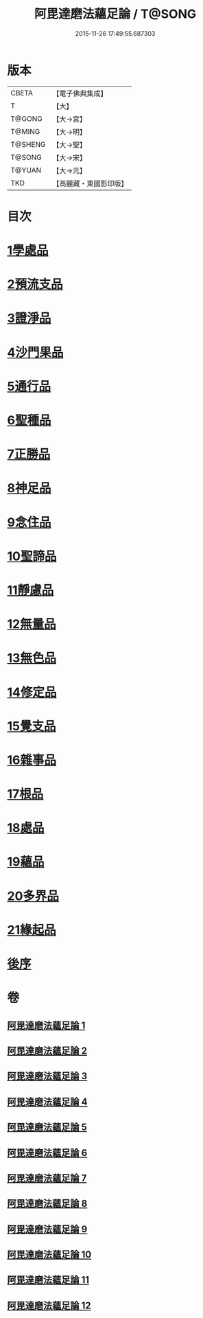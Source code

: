 #+TITLE: 阿毘達磨法蘊足論 / T@SONG
#+DATE: 2015-11-26 17:49:55.687303
* 版本
 |     CBETA|【電子佛典集成】|
 |         T|【大】     |
 |    T@GONG|【大→宮】   |
 |    T@MING|【大→明】   |
 |   T@SHENG|【大→聖】   |
 |    T@SONG|【大→宋】   |
 |    T@YUAN|【大→元】   |
 |       TKD|【高麗藏・東國影印版】|

* 目次
* [[file:KR6l0002_001.txt::001-0453b28][1學處品]]
* [[file:KR6l0002_002.txt::002-0458b25][2預流支品]]
* [[file:KR6l0002_002.txt::0460a17][3證淨品]]
* [[file:KR6l0002_003.txt::0464c16][4沙門果品]]
* [[file:KR6l0002_003.txt::0465a22][5通行品]]
* [[file:KR6l0002_003.txt::0466b15][6聖種品]]
* [[file:KR6l0002_003.txt::0467c23][7正勝品]]
* [[file:KR6l0002_004.txt::0471c12][8神足品]]
* [[file:KR6l0002_005.txt::0475c24][9念住品]]
* [[file:KR6l0002_006.txt::0479b24][10聖諦品]]
* [[file:KR6l0002_006.txt::0482a26][11靜慮品]]
* [[file:KR6l0002_007.txt::0485a26][12無量品]]
* [[file:KR6l0002_008.txt::008-0488b22][13無色品]]
* [[file:KR6l0002_008.txt::0489a29][14修定品]]
* [[file:KR6l0002_008.txt::0491b8][15覺支品]]
* [[file:KR6l0002_009.txt::0494c1][16雜事品]]
* [[file:KR6l0002_010.txt::010-0498b15][17根品]]
* [[file:KR6l0002_010.txt::0499c25][18處品]]
* [[file:KR6l0002_010.txt::0500c26][19蘊品]]
* [[file:KR6l0002_010.txt::0501b24][20多界品]]
* [[file:KR6l0002_011.txt::0505a9][21緣起品]]
* [[file:KR6l0002_012.txt::0513c13][後序]]
* 卷
** [[file:KR6l0002_001.txt][阿毘達磨法蘊足論 1]]
** [[file:KR6l0002_002.txt][阿毘達磨法蘊足論 2]]
** [[file:KR6l0002_003.txt][阿毘達磨法蘊足論 3]]
** [[file:KR6l0002_004.txt][阿毘達磨法蘊足論 4]]
** [[file:KR6l0002_005.txt][阿毘達磨法蘊足論 5]]
** [[file:KR6l0002_006.txt][阿毘達磨法蘊足論 6]]
** [[file:KR6l0002_007.txt][阿毘達磨法蘊足論 7]]
** [[file:KR6l0002_008.txt][阿毘達磨法蘊足論 8]]
** [[file:KR6l0002_009.txt][阿毘達磨法蘊足論 9]]
** [[file:KR6l0002_010.txt][阿毘達磨法蘊足論 10]]
** [[file:KR6l0002_011.txt][阿毘達磨法蘊足論 11]]
** [[file:KR6l0002_012.txt][阿毘達磨法蘊足論 12]]
